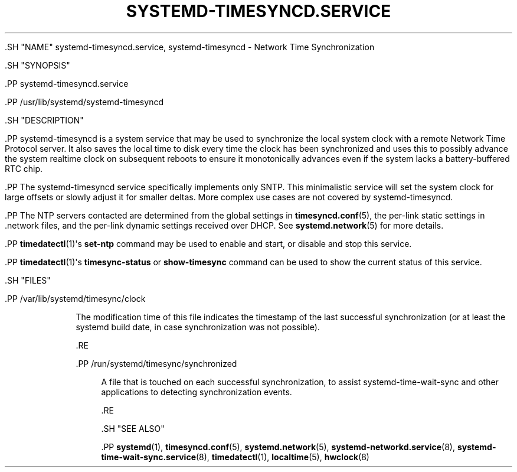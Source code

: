 '\" t
.TH "SYSTEMD\-TIMESYNCD\&.SERVICE" "8" "" "systemd 239" "systemd-timesyncd.service"
.\" -----------------------------------------------------------------
.\" * Define some portability stuff
.\" -----------------------------------------------------------------
.\" ~~~~~~~~~~~~~~~~~~~~~~~~~~~~~~~~~~~~~~~~~~~~~~~~~~~~~~~~~~~~~~~~~
.\" http://bugs.debian.org/507673
.\" http://lists.gnu.org/archive/html/groff/2009-02/msg00013.html
.\" ~~~~~~~~~~~~~~~~~~~~~~~~~~~~~~~~~~~~~~~~~~~~~~~~~~~~~~~~~~~~~~~~~
.ie \n(.g .ds Aq \(aq
.el       .ds Aq '
.\" -----------------------------------------------------------------
.\" * set default formatting
.\" -----------------------------------------------------------------
.\" disable hyphenation
.nh
.\" disable justification (adjust text to left margin only)
.ad l
.\" -----------------------------------------------------------------
.\" * MAIN CONTENT STARTS HERE *
.\" -----------------------------------------------------------------


  

  

  .SH "NAME"
systemd-timesyncd.service, systemd-timesyncd \- Network Time Synchronization


  .SH "SYNOPSIS"

    .PP
systemd\-timesyncd\&.service

    .PP
/usr/lib/systemd/systemd\-timesyncd

  

  .SH "DESCRIPTION"

    

    .PP
systemd\-timesyncd
is a system service that may be used to synchronize the local system clock with a remote Network Time Protocol server\&. It also saves the local time to disk every time the clock has been synchronized and uses this to possibly advance the system realtime clock on subsequent reboots to ensure it monotonically advances even if the system lacks a battery\-buffered RTC chip\&.


    .PP
The
systemd\-timesyncd
service specifically implements only SNTP\&. This minimalistic service will set the system clock for large offsets or slowly adjust it for smaller deltas\&. More complex use cases are not covered by
systemd\-timesyncd\&.


    .PP
The NTP servers contacted are determined from the global settings in
\fBtimesyncd.conf\fR(5), the per\-link static settings in
\&.network
files, and the per\-link dynamic settings received over DHCP\&. See
\fBsystemd.network\fR(5)
for more details\&.


    .PP
\fBtimedatectl\fR(1)\*(Aqs
\fBset\-ntp\fR
command may be used to enable and start, or disable and stop this service\&.


    .PP
\fBtimedatectl\fR(1)\*(Aqs
\fBtimesync\-status\fR
or
\fBshow\-timesync\fR
command can be used to show the current status of this service\&.

  

  .SH "FILES"

    

    

      .PP
/var/lib/systemd/timesync/clock
.RS 4

        

        
          The modification time of this file indicates the timestamp of the last successful synchronization (or at least the systemd build date, in case synchronization was not possible)\&.

        
      .RE

      .PP
/run/systemd/timesync/synchronized
.RS 4

        

        
          A file that is touched on each successful synchronization, to assist
systemd\-time\-wait\-sync
and other applications to detecting synchronization events\&.

        

      .RE
    
  

  .SH "SEE ALSO"

    
    .PP
\fBsystemd\fR(1),
\fBtimesyncd.conf\fR(5),
\fBsystemd.network\fR(5),
\fBsystemd-networkd.service\fR(8),
\fBsystemd-time-wait-sync.service\fR(8),
\fBtimedatectl\fR(1),
\fBlocaltime\fR(5),
\fBhwclock\fR(8)

  

